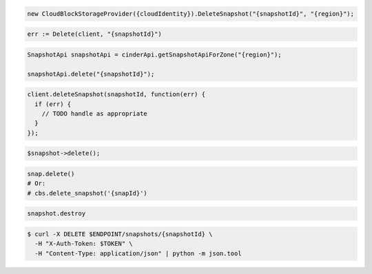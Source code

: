 .. code-block:: csharp

  new CloudBlockStorageProvider({cloudIdentity}).DeleteSnapshot("{snapshotId}", "{region}");

.. code-block:: go

  err := Delete(client, "{snapshotId}")

.. code-block:: java

  SnapshotApi snapshotApi = cinderApi.getSnapshotApiForZone("{region}");

  snapshotApi.delete("{snapshotId}");

.. code-block:: javascript

  client.deleteSnapshot(snapshotId, function(err) {
    if (err) {
      // TODO handle as appropriate
    }
  });

.. code-block:: php

  $snapshot->delete();

.. code-block:: python

  snap.delete()
  # Or:
  # cbs.delete_snapshot('{snapId}')

.. code-block:: ruby

  snapshot.destroy

.. code-block:: sh

  $ curl -X DELETE $ENDPOINT/snapshots/{snapshotId} \
    -H "X-Auth-Token: $TOKEN" \
    -H "Content-Type: application/json" | python -m json.tool
